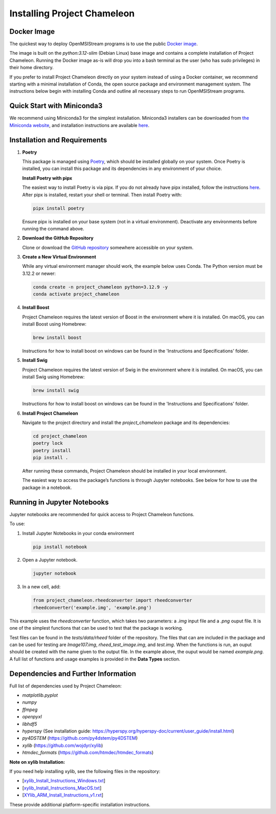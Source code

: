 =============================
Installing Project Chameleon
=============================

Docker Image
------------
The quickest way to deploy OpenMSIStream programs is to use the public `Docker image <https://github.com/paradimdata/project_chameleon/blob/main/Dockerfile>`_. 

The image is built on the `python:3.12-slim` (Debian Linux) base image and contains a complete installation of Project Chameleon. Running the Docker image as-is will drop you into a bash terminal as the user (who has sudo privileges) in their home directory. 

If you prefer to install Project Chameleon directly on your system instead of using a Docker container, we recommend starting with a minimal installation of Conda, the open source package and environment management system. The instructions below begin with installing Conda and outline all necessary steps to run OpenMSIStream programs.

Quick Start with Miniconda3
---------------------------
We recommend using Miniconda3 for the simplest installation. Miniconda3 installers can be downloaded from `the Miniconda website <https://docs.conda.io/en/latest/miniconda.html>`_, and installation instructions are available `here <https://conda.io/projects/conda/en/latest/user-guide/install/index.html>`_.

Installation and Requirements
-----------------------------

1. **Poetry**

   This package is managed using `Poetry <https://python-poetry.org/>`_, which should be installed globally on your system. Once Poetry is installed, you can install this package and its dependencies in any environment of your choice.

   **Install Poetry with pipx**

   The easiest way to install Poetry is via pipx. If you do not already have pipx installed, follow the instructions `here <https://pipx.pypa.io/stable/installation/>`_. After pipx is installed, restart your shell or terminal. Then install Poetry with:

   .. code-block:: bash

       pipx install poetry

   Ensure pipx is installed on your base system (not in a virtual environment). Deactivate any environments before running the command above.

2. **Download the GitHub Repository**

   Clone or download the `GitHub repository <https://github.com/paradimdata/project_chameleon>`_ somewhere accessible on your system.

3. **Create a New Virtual Environment**

   While any virtual environment manager should work, the example below uses Conda. The Python version must be 3.12.2 or newer:

   .. code-block:: bash

       conda create -n project_chameleon python=3.12.9 -y 
       conda activate project_chameleon

4. **Install Boost**

   Project Chameleon requires the latest version of Boost in the environment where it is installed. On macOS, you can install Boost using Homebrew:

   .. code-block:: bash

       brew install boost

   Instructions for how to install boost on windows can be found in the 'Instructions and Specifications' folder.

5. **Install Swig**

   Project Chameleon requires the latest version of Swig in the environment where it is installed. On macOS, you can install Swig using Homebrew:

   .. code-block:: bash

       brew install swig

   Instructions for how to install boost on windows can be found in the 'Instructions and Specifications' folder.

6. **Install Project Chameleon**

   Navigate to the project directory and install the `project_chameleon` package and its dependencies:

   .. code-block:: bash

       cd project_chameleon
       poetry lock
       poetry install
       pip install .

   After running these commands, Project Chameleon should be installed in your local environment.

   The easiest way to access the package’s functions is through Jupyter notebooks. See below for how to use the package in a notebook.

Running in Jupyter Notebooks
----------------------------
Jupyter notebooks are recommended for quick access to Project Chameleon functions. 

To use:

1. Install Jupyter Notebooks in your conda environment

   .. code-block:: python

      pip install notebook

2. Open a Jupyter notebook.

   .. code-block:: python

      jupyter notebook

3. In a new cell, add:

   .. code-block:: python

       from project_chameleon.rheedconverter import rheedconverter
       rheedconverter('example.img', 'example.png')

This example uses the `rheedconverter` function, which takes two parameters: a `.img` input file and a `.png` ouput file. It is one of the simplest functions that can be used to test that the package is working.

Test files can be found in the `tests/data/rheed` folder of the repository. The files that can are included in the package and can be used for testing are `Image107.img`, `rheed_test_image.img`, and `test.img`. When the functions is run, an ouput should be created with the name given to the output file. In the example above, the ouput would be named `example.png`. A full list of functions and usage examples is provided in the **Data Types** section.

Dependencies and Further Information
------------------------------------
Full list of dependencies used by Project Chameleon:

- `matplotlib.pyplot`
- `numpy`
- `ffmpeg`
- `openpyxl`
- `libhdf5`
- `hyperspy` (See installation guide: https://hyperspy.org/hyperspy-doc/current/user_guide/install.html)
- `py4DSTEM` (https://github.com/py4dstem/py4DSTEM)
- `xylib` (https://github.com/wojdyr/xylib)
- `htmdec_formats` (https://github.com/htmdec/htmdec_formats)

**Note on xylib Installation:**

If you need help installing xylib, see the following files in the repository:

- [`xylib_Install_Instructions_Windows.txt <https://github.com/paradimdata/project_chameleon/blob/main/Instructions%20and%20Specifications/xylib_Install_Instructions_Windows.txt>`_]
- [`xylib_Install_Instructions_MacOS.txt <https://github.com/paradimdata/project_chameleon/blob/main/Instructions%20and%20Specifications/xylib_Install_Instructions_MacOS.txt>`_]
- [`XYlib_ARM_Install_Instructions_v1.rxt <https://github.com/paradimdata/project_chameleon/blob/main/Instructions%20and%20Specifications/XYlib_ARM_Install_Instructions_v1.rtf>`_]

These provide additional platform-specific installation instructions.
